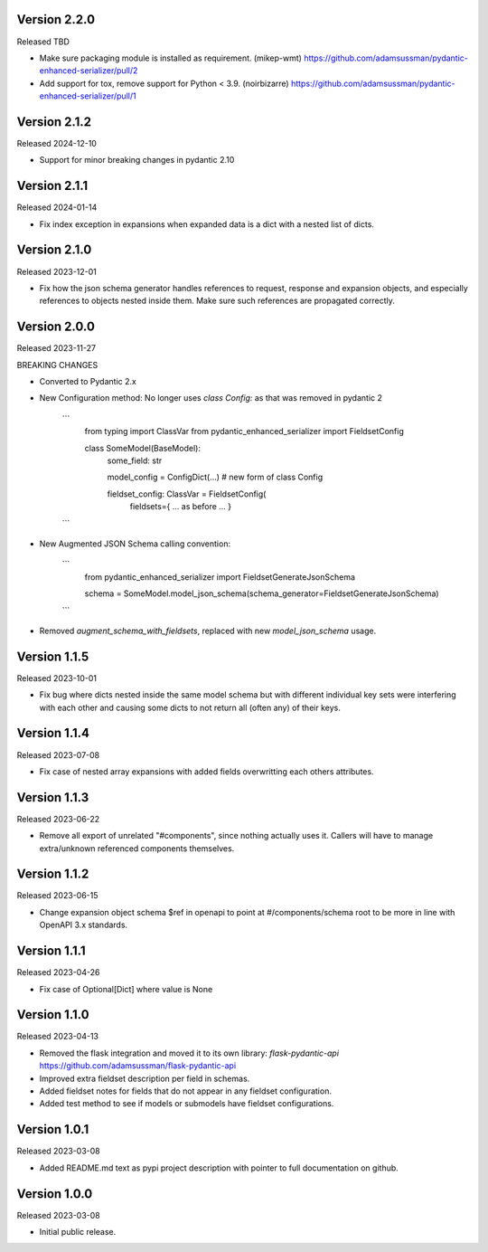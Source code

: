 Version 2.2.0
-------------

Released TBD

- Make sure packaging module is installed as requirement. (mikep-wmt)
  https://github.com/adamsussman/pydantic-enhanced-serializer/pull/2
  
- Add support for tox, remove support for Python < 3.9. (noirbizarre)
  https://github.com/adamsussman/pydantic-enhanced-serializer/pull/1



Version 2.1.2
-------------

Released 2024-12-10

- Support for minor breaking changes in pydantic 2.10


Version 2.1.1
-------------

Released 2024-01-14

- Fix index exception in expansions when expanded data is a dict with a nested list of dicts.


Version 2.1.0
-------------

Released 2023-12-01

- Fix how the json schema generator handles references to request, response and expansion
  objects, and especially references to objects nested inside them.  Make sure such references
  are propagated correctly.


Version 2.0.0
-------------

Released 2023-11-27

BREAKING CHANGES

- Converted to Pydantic 2.x
- New Configuration method: No longer uses `class Config:` as that was removed in pydantic 2

    ```
        from typing import ClassVar
        from pydantic_enhanced_serializer import FieldsetConfig

        class SomeModel(BaseModel):
            some_field: str

            model_config = ConfigDict(...)  # new form of class Config

            fieldset_config: ClassVar = FieldsetConfig(
                fieldsets={ ... as before ... }
    ```

- New Augmented JSON Schema calling convention:

    ```
        from pydantic_enhanced_serializer import FieldsetGenerateJsonSchema

        schema = SomeModel.model_json_schema(schema_generator=FieldsetGenerateJsonSchema)
    ```

- Removed `augment_schema_with_fieldsets`, replaced with new `model_json_schema` usage.


Version 1.1.5
-------------

Released 2023-10-01

- Fix bug where dicts nested inside the same model schema but with different individual key sets
  were interfering with each other and causing some dicts to not return all (often any) of their keys.


Version 1.1.4
-------------

Released 2023-07-08

- Fix case of nested array expansions with added fields overwritting each others attributes.


Version 1.1.3
-------------

Released 2023-06-22

- Remove all export of unrelated "#components", since nothing actually uses it.  Callers will have
  to manage extra/unknown referenced components themselves.


Version 1.1.2
-------------

Released 2023-06-15

- Change expansion object schema $ref in openapi to point at #/components/schema root to be more
  in line with OpenAPI 3.x standards.


Version 1.1.1
-------------

Released 2023-04-26

- Fix case of Optional[Dict] where value is None


Version 1.1.0
-------------

Released 2023-04-13

- Removed the flask integration and moved it to its own library: `flask-pydantic-api`
  https://github.com/adamsussman/flask-pydantic-api

- Improved extra fieldset description per field in schemas.

- Added fieldset notes for fields that do not appear in any fieldset configuration.

- Added test method to see if models or submodels have fieldset configurations.


Version 1.0.1
-------------

Released 2023-03-08

- Added README.md text as pypi project description with pointer to full documentation on github.


Version 1.0.0
-------------

Released 2023-03-08

- Initial public release.
